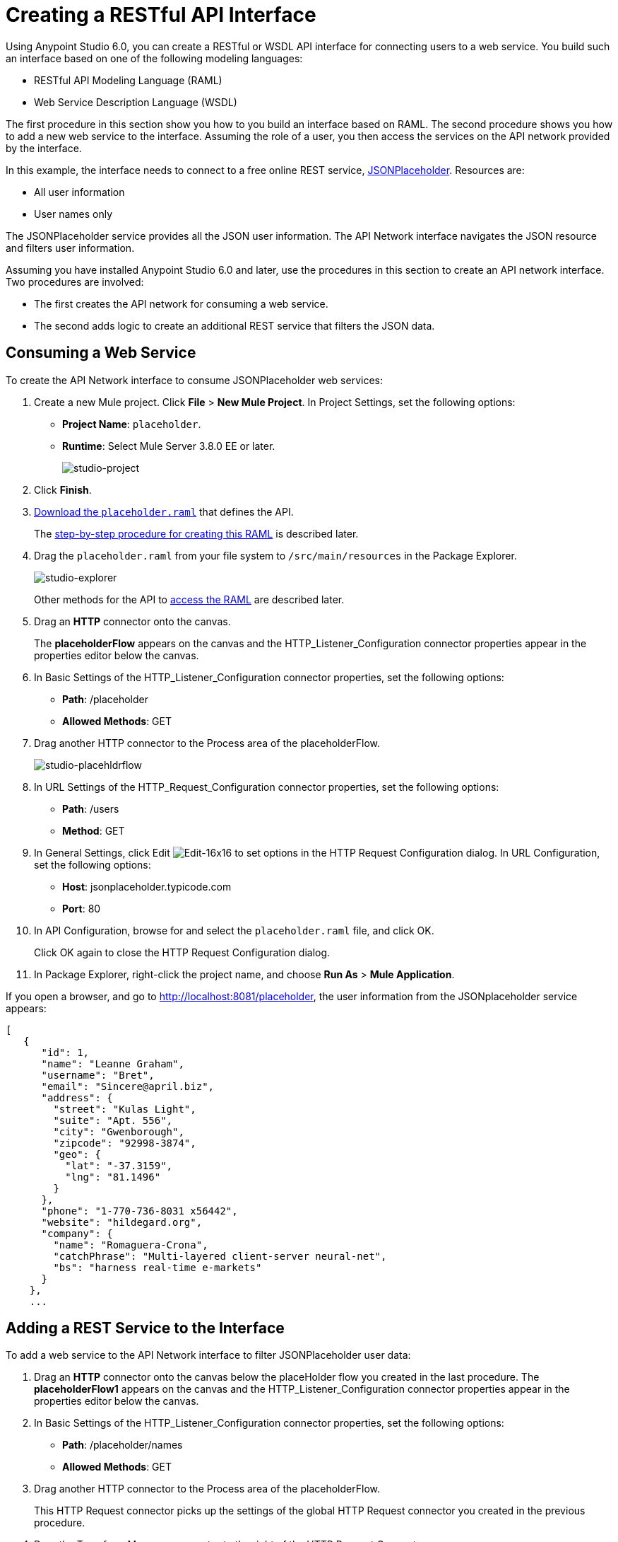 = Creating a RESTful API Interface
:keywords: api, raml, json, gateway

Using Anypoint Studio 6.0, you can create a RESTful or WSDL API interface for connecting users to a web service. You build such an interface based on one of the following modeling languages:

* RESTful API Modeling Language (RAML)
* Web Service Description Language (WSDL)

The first procedure in this section show you how to you build an interface based on RAML. The second procedure shows you how to add a new web service to the interface. Assuming the role of a user, you then access the services on the API network provided by the interface.

In this example, the interface needs to connect to a free online REST service, link:http://jsonplaceholder.typicode.com[JSONPlaceholder].  Resources are:

 * All user information
 * User names only

The JSONPlaceholder service provides all the JSON user information. The API Network interface navigates the JSON resource and filters user information.

Assuming you have installed Anypoint Studio 6.0 and later, use the procedures in this section to create an API network interface. Two procedures are involved:

* The first creates the API network for consuming a web service.
* The second adds logic to create an additional REST service that filters the JSON data.

== Consuming a Web Service

To create the API Network interface to consume JSONPlaceholder web services:

. Create a new Mule project. Click *File* > *New Mule Project*. In Project Settings, set the following options:
+
* *Project Name*: `placeholder`.
* *Runtime*: Select Mule Server 3.8.0 EE or later.
+
image:studio-project.png[studio-project]
+
. Click *Finish*.
. link:_attachments/placeholder.raml[Download the `placeholder.raml`] that defines the API.
+
The link:/api-from-raml#creating-the-raml[step-by-step procedure for creating this RAML] is described later.
. Drag the `placeholder.raml` from your file system to `/src/main/resources` in the Package Explorer.
+
image:studio-explorer.png[studio-explorer]
+
Other methods for the API to link:/api-from-raml#accessing-the-raml[access the RAML] are described later.
+
. Drag an *HTTP* connector onto the canvas.
+
The *placeholderFlow* appears on the canvas and the HTTP_Listener_Configuration connector properties appear in the properties editor below the canvas.
+
. In Basic Settings of the HTTP_Listener_Configuration connector properties, set the following options:
+
* *Path*: /placeholder
* *Allowed Methods*: GET
+
. Drag another HTTP connector to the Process area of the placeholderFlow.
+
image:studio-placehldrflow.png[studio-placehldrflow]
+
. In URL Settings of the HTTP_Request_Configuration connector properties, set the following options:
+
* *Path*: /users
* *Method*: GET
+
. In General Settings, click Edit image:Edit-16x16.gif[Edit-16x16] to set options in the HTTP Request Configuration dialog. In URL Configuration, set the following options:
+
* *Host*: jsonplaceholder.typicode.com
* *Port*: 80
+
. In API Configuration, browse for and select the `placeholder.raml` file, and click OK.
+
Click OK again to close the HTTP Request Configuration dialog.
+
. In Package Explorer, right-click the project name, and choose *Run As* > *Mule Application*.

If you open a browser, and go to http://localhost:8081/placeholder, the user information from the JSONplaceholder service appears: 

----
[
   {
      "id": 1,
      "name": "Leanne Graham",
      "username": "Bret",
      "email": "Sincere@april.biz",
      "address": {
        "street": "Kulas Light",
        "suite": "Apt. 556",
        "city": "Gwenborough",
        "zipcode": "92998-3874",
        "geo": {
          "lat": "-37.3159",
          "lng": "81.1496"
        }
      },
      "phone": "1-770-736-8031 x56442",
      "website": "hildegard.org",
      "company": {
        "name": "Romaguera-Crona",
        "catchPhrase": "Multi-layered client-server neural-net",
        "bs": "harness real-time e-markets"
      }
    },
    ...
----

== Adding a REST Service to the Interface

To add a web service to the API Network interface to filter JSONPlaceholder user data:

. Drag an *HTTP* connector onto the canvas below the placeHolder flow you created in the last procedure.
The *placeholderFlow1* appears on the canvas and the HTTP_Listener_Configuration connector properties appear in the properties editor below the canvas.
+
. In Basic Settings of the HTTP_Listener_Configuration connector properties, set the following options:
+
* *Path*: /placeholder/names
* *Allowed Methods*: GET
+
. Drag another HTTP connector to the Process area of the placeholderFlow.
+
This HTTP Request connector picks up the settings of the global HTTP Request connector you created in the previous procedure.
. Drag the Transform Message connector to the right of the HTTP Request Connector.
+
image:studio-placehldrflow2.png[studio-placehldrflow2]
+
. In the properties editor for Transform Message below the canvas, set the Payload pane to filter the name element from the JSON user information:
+
----
%dw 1.0
%output application/json
---
payload.name
----
+
image:studio-transform.png[studio-transform]
+
. In Package Explorer, right-click the project name, and choose *Run As* > *Mule Application*.
. Open a browser, and go to http://localhost:8081/placeholder/names.
+
The filtered data appears:
+
----
[
  "Leanne Graham",
  "Ervin Howell",
  "Clementine Bauch",
  "Patricia Lebsack",
  "Chelsey Dietrich",
  "Mrs. Dennis Schulist",
  "Kurtis Weissnat",
  "Nicholas Runolfsdottir V",
  "Glenna Reichert",
  "Clementina DuBuque"
]
----

The completed API interface definition.

[tabs]
------
[tab,title="Completed Flows"]
....

The canvas after completing API interface contains these flows:  

image:studio-placehldr-complete.png[studio-placehldr-complete]

....
[tab,title="Configuration XML"]
....

The following configuration XML appears after completing the API interface.

----
<?xml version="1.0" encoding="UTF-8"?>

<mule xmlns:dw="http://www.mulesoft.org/schema/mule/ee/dw" xmlns:http="http://www.mulesoft.org/schema/mule/http" xmlns="http://www.mulesoft.org/schema/mule/core" xmlns:doc="http://www.mulesoft.org/schema/mule/documentation"
  xmlns:spring="http://www.springframework.org/schema/beans" 
  xmlns:xsi="http://www.w3.org/2001/XMLSchema-instance"
  xsi:schemaLocation="http://www.springframework.org/schema/beans http://www.springframework.org/schema/beans/spring-beans-current.xsd
http://www.mulesoft.org/schema/mule/core http://www.mulesoft.org/schema/mule/core/current/mule.xsd
http://www.mulesoft.org/schema/mule/http http://www.mulesoft.org/schema/mule/http/current/mule-http.xsd
http://www.mulesoft.org/schema/mule/ee/dw http://www.mulesoft.org/schema/mule/ee/dw/current/dw.xsd">
    <http:listener-config name="HTTP_Listener_Configuration" host="0.0.0.0" port="8081" doc:name="HTTP Listener Configuration"/>
    <http:request-config name="HTTP_Request_Configuration" host="jsonplaceholder.typicode.com" port="80"  doc:name="HTTP Request Configuration">
        <http:raml-api-configuration location="placeholder.raml"/>
    </http:request-config>
    <flow name="placeholderFlow">
        <http:listener config-ref="HTTP_Listener_Configuration" path="/placeholder" allowedMethods="GET" doc:name="HTTP"/>
        <http:request config-ref="HTTP_Request_Configuration" path="/users" method="GET" doc:name="HTTP"/>
    </flow>
    <flow name="placeholderFlow1">
        <http:listener config-ref="HTTP_Listener_Configuration" path="/placeholder/names" allowedMethods="GET" doc:name="HTTP"/>
        <http:request config-ref="HTTP_Request_Configuration" path="/users" method="GET" doc:name="HTTP"/>
        <dw:transform-message doc:name="Transform Message">
            <dw:set-payload><![CDATA[%dw 1.0
%output application/json
---
payload.name
]]></dw:set-payload>
        </dw:transform-message>
    </flow>
</mule>

----
....
[tab,title="RAML"]
....
The JSONplaceholder API interface example uses the following RAML:

----
#%RAML 0.8
title: placeholder
version: development1
baseUri: http://jsonplaceholder.typicode.com
/users:
  get:
    description: Retrieve a list of all the users
    responses:
      200: 
        body: 
          application/json:
            example: |
              [{
              "id": 1,
              "name": "Leanne Graham",
              "username": "Bret",
              "email": "Sincere@april.biz",
              "address": {
                "street": "Kulas Light",
                "suite": "Apt. 556",
                "city": "Gwenborough",
                "zipcode": "92998-3874",
                "geo": {
                  "lat": "-37.3159",
                  "lng": "81.1496"
                }
              },
              "phone": "1-770-736-8031 x56442",
              "website": "hildegard.org",
              "company": {
                "name": "Romaguera-Crona",
                "catchPhrase": "Multi-layered client-server neural-net",
                "bs": "harness real-time e-markets"
              } }]
/names:
  get:
    description: Filter the user list by name, list all names
    responses:
      200:
        body:
          application/json:
            example: |
              "name": "Leanne Graham"
---- 

See the next section for the procedure to create this RAML.
....
------

== Creating the RAML

You can create a RAML using API Designer on Anypoint Platform. API Designer checks syntax and provides instant feedback and a mocking service. The mocking service simulates the interface.

The procedure in this section describes how to create the RAML that you downloaded for the JsonPlaceholder API Interface example. The RAML tab in the previous section lists the code for this RAML. The RAML connects to a free online REST service, link:http://jsonplaceholder.typicode.com[JSONPlaceholder] and provides the services previously described. 

To create the RAML:

. Provide the required declaration of the RAML version, the version of the API you are creating, and the baseURI, which is the REST service. For this example, these lines are:
+
----
#%RAML 0.8
title: placeholder
version: development1
baseUri: http://jsonplaceholder.typicode.com
----
+
. Include resources in the RAML using a forward slash followed by an arbitrary resource name and a colon. 
+ 
For this example, the resources are:
+
 * All user information
 * User names only
+
----
#%RAML 0.8
title: placeholder
version: development1
baseUri: http://jsonplaceholder.typicode.com
/users:
/names:
----
+
. Enter the methods associated with the resources. 
+For this example, you need to specify the GET method to retrieve the information defined in `http://jsonplaceholder.typicode.com`. Indent the method names followed by a colon on the lines below the resource names.
+
----
#%RAML 0.8
title: placeholder
version: development1
baseUri: http://jsonplaceholder.typicode.com
/users
  get:
/names
  get:
----
+
. Below each `get:`, include an indented description, followed by responses (required). Responses consist of a map of the HTTP status codes the API returns on success. The description, responses, and example below `get` for `/users` is: 
----

    description: Retrieve a list of all the users
    responses:
      200: 
        body: 
          application/json:
            example: |
              [{
              "id": 1,
              "name": "Leanne Graham",
              "username": "Bret",
              "email": "Sincere@april.biz",
              "address": {
                "street": "Kulas Light",
                "suite": "Apt. 556",
                "city": "Gwenborough",
                "zipcode": "92998-3874",
                "geo": {
                  "lat": "-37.3159",
                  "lng": "81.1496"
                }
              },
              "phone": "1-770-736-8031 x56442",
              "website": "hildegard.org",
              "company": {
                "name": "Romaguera-Crona",
                "catchPhrase": "Multi-layered client-server neural-net",
                "bs": "harness real-time e-markets"
              } }]
----

== Accessing the RAML File

To make the RAML available to Studio, you can use any of these methods. 

* Copy or link to an externally-located RAML to Studio in one of these ways:
** Use  *New* > *File*
** Drag a RAML from your file system to `/src/main/resources` in the Package Explorer.
* Create a RAML inside Studio using the built-in text editor.

Using any of these methods is intuitive. 

=== Linking to an externally-located RAML

To link to an externally-located RAML:

. Right-click `src/main/resources` in the Project Explorer, and choose *New* > *File*.
+
The File dialog appears.
+
. Click *Advanced >>*.
+
The *Link to a file in the file system* option appears.
+
. Check *Link to a file in the file system*.
. Browse to the RAML file.
+
image:studio-file-op2.png[studio-file-op2]
+
You can also choose to use variables to link to the RAML if you have defined any.
. Click *Finish*.
+
The RAML appears in `src/main/resources` in Package Explorer.

Dragging a file from your file system to `/src/main/resources` in the Package Explorer displays a dialog having similar options to those in the File dialog.

image:studio-file-op.png[studio-file-op]

=== Using the Build-In Text Editor

To use the built-in text editor:

. Use the *New* > *File* method previously described, but provide only a file name. Do not browse to a file.
+
Studio creates an empty file in `src/main/resources` in the Project Explorer.
+
. Double-click the empty file.
+
The built-in editor opens.
. Create the RAML contents.


